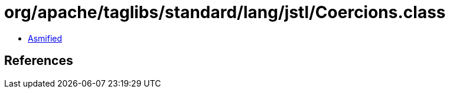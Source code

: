 = org/apache/taglibs/standard/lang/jstl/Coercions.class

 - link:Coercions-asmified.java[Asmified]

== References

